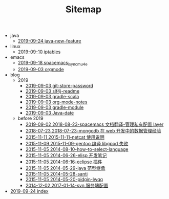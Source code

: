 #+TITLE: Sitemap

   + java
     + [[file:java/java-new-feature.org][2019-09-24 java-new-feature]]
   + linux
     + [[file:linux/iptables.org][2019-09-10 iptables]]
   + emacs
     + [[file:emacs/spacemacs_isync_mu4e.org][2019-09-18 spacemacs_isync_mu4e]]
     + [[file:emacs/orgmode.org][2019-09-03 orgmode]]
   + blog
     + 2019
       + [[file:blog/2019/git-store-password.org][2019-09-03 git-store-password]]
       + [[file:blog/2019/slf4j-readme.org][2019-09-03 slf4j-readme]]
       + [[file:blog/2019/gradle-scala.org][2019-09-03 gradle-scala]]
       + [[file:blog/2019/org-mode-notes.org][2019-09-03 org-mode-notes]]
       + [[file:blog/2019/gradle-module.org][2019-09-03 gradle-module]]
       + [[file:blog/2019/Java-date.org][2019-09-03 Java-date]]
     + before 2019
       + [[file:blog/before 2019/2018-08-23-spacemacs 文档翻译-管理私有配置 layer.org][2019-09-02 2018-08-23-spacemacs 文档翻译-管理私有配置 layer]]
       + [[file:blog/before 2019/2018-07-23-mongodb 在 web 开发中的数据管理经验.org][2018-07-23 2018-07-23-mongodb 在 web 开发中的数据管理经验]]
       + [[file:blog/before 2019/2015-11-11-netcat 使用说明.org][2015-11-11 2015-11-11-netcat 使用说明]]
       + [[file:blog/before 2019/2015-11-09-gentoo 编译 libgpod 失败.org][2015-11-09 2015-11-09-gentoo 编译 libgpod 失败]]
       + [[file:blog/before 2019/2014-08-10-how-to-select-language.org][2015-11-05 2014-08-10-how-to-select-language]]
       + [[file:blog/before 2019/2014-06-26-elisp 开发笔记.org][2015-11-05 2014-06-26-elisp 开发笔记]]
       + [[file:blog/before 2019/2014-06-16-eclipse 插件.org][2015-11-05 2014-06-16-eclipse 插件]]
       + [[file:blog/before 2019/2014-05-29-java 范型继承.org][2015-11-05 2014-05-29-java 范型继承]]
       + [[file:blog/before 2019/2014-05-28-santi.org][2015-11-05 2014-05-28-santi]]
       + [[file:blog/before 2019/2014-05-20-pidgin-lwqq.org][2015-11-05 2014-05-20-pidgin-lwqq]]
       + [[file:blog/before 2019/2017-01-14-svn 服务端配置.org][2014-12-02 2017-01-14-svn 服务端配置]]
   + [[file:index.org][2019-09-24 index]]
